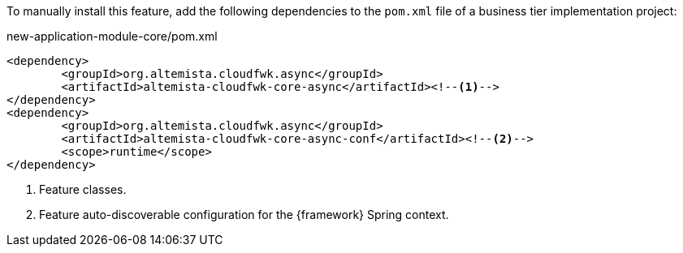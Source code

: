 
:fragment:

To manually install this feature, add the following dependencies to the `pom.xml` file of a business tier implementation project:

[source,xml]
.new-application-module-core/pom.xml
----
<dependency>
	<groupId>org.altemista.cloudfwk.async</groupId>
	<artifactId>altemista-cloudfwk-core-async</artifactId><!--1-->
</dependency>
<dependency>
	<groupId>org.altemista.cloudfwk.async</groupId>
	<artifactId>altemista-cloudfwk-core-async-conf</artifactId><!--2-->
	<scope>runtime</scope>
</dependency>
----
<1> Feature classes.
<2> Feature auto-discoverable configuration for the {framework} Spring context.

